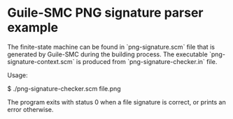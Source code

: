 * Guile-SMC PNG signature parser example
  The finite-state machine can be found in `png-signature.scm` file that is
  generated by Guile-SMC during the building process. The executable
  `png-signature-context.scm` is produced from `png-signature-checker.in`
  file.

  Usage:
#+BEGIN_EXAMPLE shell
$ ./png-signature-checker.scm file.png
#+END_EXAMPLE

  The program exits with status 0 when a file signature is correct, or prints
  an error otherwise.

